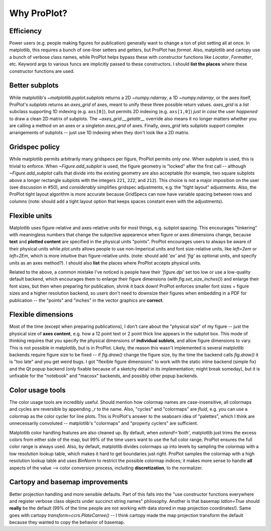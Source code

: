 ============
Why ProPlot?
============

Efficiency
==========
Power users (e.g. people making figures for publication) generally want to change a ton of plot setting all at once. In matplotlib, this requires a bunch of one-liner setters and getters, but ProPlot has `format`. Also, matplotlib and cartopy use a bunch of verbose class names, while ProPlot helps bypass these with constructor functions like `Locator`, `Formatter`, etc. Keyword args to various funcs are implicitly passed to these constructors. I should **list the places** where these constructor functions are used.

Better subplots
===============
While matplotlib's `~matplotlib.pyplot.subplots` returns a 2D `~numpy.ndarray`, a 1D `~numpy.ndarray`, or the axes itself, ProPlot's `subplots` returns an `axes_grid` of axes, meant to unify these three possible return values.  `axes_grid` is a `list` subclass supporting 1D indexing (e.g. ``axs[0]``), but permits 2D indexing (e.g. ``axs[1,0]``) *just in case* the user *happened* to draw a clean 2D matrix of subplots. The `~axes_grid.__getattr__` override also means it no longer matters whether you are calling a method on an axes or a singleton `axes_grid` of axes. Finally, `axes_grid` lets `subplots` support complex arrangements of subplots -- just use 1D indexing when they don't look like a 2D matrix.

Gridspec policy
===============
While matplotlib permits arbitrarily many gridspecs per figure, ProPlot permits only *one*. When `subplots` is used, this is trivial to enforce. When `~Figure.add_subplot` is used, the figure geometry is "locked" after the first call -- although `~Figure.add_subplot` calls that divide into the existing geometry are also acceptable (for example, two square subplots above a longer rectangle subplots with the integers ``221``, ``222``, and ``212``).  This choice is not a major imposition on the user (see discussion in #50), and *considerably* simplifies gridspec adjustments, e.g. the "tight layout" adjustments. Also, the ProPlot tight layout algorithm is more accurate because GridSpecs can now have variable spacing between rows and columns (note: should add a tight layout option that keeps spaces constant even with the adjustments).

Flexible units
==============
Matplotlib uses figure-relative and axes-relative units for most things, e.g. subplot spacing. This encourages "tinkering" with meaningless numbers that change the subjective appearence when figure or axes dimensions change, because **text** and **plotted content** are specified in the physical units "points". ProPlot encourages users to always be aware of their physical units while `plot.units` allows people to use non-Imperical units and font size-relative units, like `left=2em` or `left=2Em`, which is more intuitive than figure-relative units. (note: should add `'ax'` and `'fig'` as optional units, and specify `units` as an axes method?). I should also **list** the places where ProPlot accepts physical units.

Related to the above, a common mistake I've noticed is people have their `'figure.dpi'` set too low or use a low-quality default backend, which encourages them to enlarge their figure dimensions (with `fig.set_size_inches()`) and enlarge their font sizes, but then when preparing for publication, shrink it back down! ProPlot enforces smaller font sizes + figure sizes and a higher resolution backend, so users don't need to downsize their figures when embedding in a PDF for publication -- the "points" and "inches" in the vector graphics are **correct**.

Flexible dimensions
===================
Most of the time (except when preparing publications), I don't care about the "physical size" of my figure -- just the physical size of **axes content**, e.g. how a 12 point text or 2 point thick line appears in the subplot box. This mode of thinking requires that you specify the physical dimensions of **individual sublots**, and allow figure dimensions to vary. This is not possible in matplotlib, but is in ProPlot. Likely, the reason this wasn't implemented is several matplotlib backends require figure size to be fixed -- if `fig.draw()` change the figure size, by the time the backend calls `fig.draw()` it is "too late" and you get weird bugs. I got "flexible figure dimensions" to work with the static inline backend (simple fix) and the Qt popup backend (only fixable because of a sketchy detail in its implementation; might break someday), but it is unfixable for the "notebook" and "macosx" backends, and possibly other popup backends.

Color usage tools
=================
The color usage tools are incredibly useful. Should mention how colormap names are case-insensitive, all colormaps and cycles are reversible by appending `_r` to the name. Also, "cycles" and "colormaps" are *fluid*, e.g. you can use a colormap as the color cycler for line plots. This is ProPlot's answer to the seaboarn idea of "palettes", which I think are unnecessarily convoluted -- matplotlib's "colormaps" and "property cyclers" are sufficient.

Matplotlib color handling features are also cleaned up. By default, when `extend!='both'`, matplotlib just trims the excess colors from either side of the map, but 99% of the time users want to use the full color range. ProPlot ensures the full color range is always used. Also, by default, matplotlib divides colormaps up into levels by sampling the colormap with a low resolution lookup table, which makes it hard to get boundaries just right. ProPlot samples the colormap with a high resolution lookup table and uses `BinNorm` to restrict the possible colormap indices; it makes more sense to handle **all** aspects of the value --> color conversion process, including **discretization**, to the normalizer.

Cartopy and basemap improvements
================================
Better projection handling and more sensible defaults. Part of this falls into the "use constructor functions everywhere and register verbose class objects under succinct string names" philosophy. Another is that basemap `latlon=True` should **really** be the default (99% of the time people are not working with data stored in map projection coordinates!). Same goes with cartopy `transform=ccrs.PlateCarree()` -- I think cartopy made the map projection transform the default because they wanted to copy the behavior of basemap.
